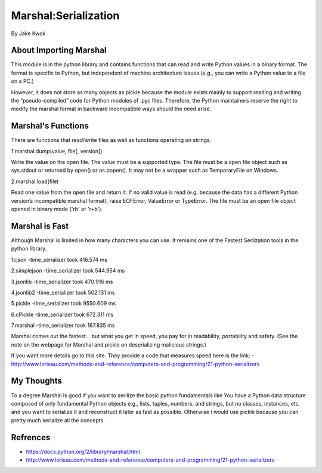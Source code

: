 #####################
Marshal:Serialization
#####################

By Jake Kwok

.. Image:: https://upload.wikimedia.org/wikipedia/en/6/69/Marshall_logo.svg

About Importing Marshal
=======================
This module is in the python library and contains functions that can read 
and write Python values in a binary format. The format is specific to Python, 
but independent of machine architecture issues 
(e.g., you can write a Python value to a file on a PC.)

However, it does not store as many objects as pickle because the module exists mainly 
to support reading and writing the “pseudo-compiled” code for Python modules of .pyc files. 
Therefore, the Python maintainers reserve the right to modify the marshal format 
in backward incompatible ways should the need arise.


Marshal's Functions
===================
There are functions that read/write files as well as functions operating on strings.

1.marshal.dump(value, file[, version])

Write the value on the open file. The value must be a supported type. The file must be a 
open file object such as sys.stdout or returned by open() or os.popen(). 
It may not be a wrapper such as TemporaryFile on Windows. 

2.marshal.load(file)

Read one value from the open file and return it. If no valid value is read 
(e.g. because the data has a different Python version’s incompatible marshal format), 
raise EOFError, ValueError or TypeError. The file must be an open file 
object opened in binary mode ('rb' or 'r+b').


Marshal is Fast
===============


Although Marshal is limited in how many characters you can use. It 
remains one of the Fastest Serlization tools in the python library.

1cjson
-time_serializer took 416.574 ms

2.simplejson
-time_serializer took 544.954 ms

3.jsonlib
-time_serializer took 470.916 ms

4.jsonlib2
-time_serializer took 502.131 ms

5.pickle
-time_serializer took 9550.609 ms

6.cPickle
-time_serializer took 672.311 ms

7.marshal
-time_serializer took 167.835 ms

Marshal comes out the fastest... but what you get in speed, you pay for in readability, 
portability and safety. (See the note on the webpage for Marshal and pickle
on deserializing malicious strings.)

If you want more details go to this site. They provide a code that measures speed
here is the link:
- http://www.lorieau.com/methods-and-reference/computers-and-programming/21-python-serializers

My Thoughts
============

To a degree Marshal is good if you want to serilize the basic python fundamentals like
You have a Python data structure composed of only fundamental Python objects 
e.g., lists, tuples, numbers, and strings, but no classes, instances, etc.
and you want to serialize it and reconstruct it later as fast as possible.
Otherwise i would use pickle because you can pretty much serialize all the concepts.

Refrences
=========

- https://docs.python.org/2/library/marshal.html

- http://www.lorieau.com/methods-and-reference/computers-and-programming/21-python-serializers
